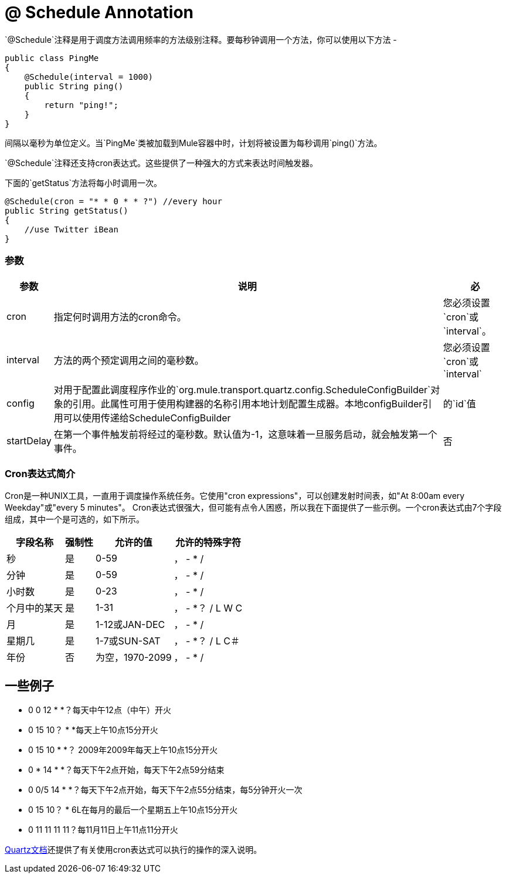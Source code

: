 =  @ Schedule Annotation

`@Schedule`注释是用于调度方法调用频率的方法级别注释。要每秒钟调用一个方法，你可以使用以下方法 - 

[source, java, linenums]
----
public class PingMe
{
    @Schedule(interval = 1000)
    public String ping()
    {
        return "ping!";
    }
}
----

间隔以毫秒为单位定义。当`PingMe`类被加载到Mule容器中时，计划将被设置为每秒调用`ping()`方法。

`@Schedule`注释还支持cron表达式。这些提供了一种强大的方式来表达时间触发器。

下面的`getStatus`方法将每小时调用一次。

[source, java, linenums]
----
@Schedule(cron = "* * 0 * * ?") //every hour
public String getStatus()
{
    //use Twitter iBean
}
----

=== 参数

[%header%autowidth.spread]
|===
|参数 |说明 |必
| cron  |指定何时调用方法的cron命令。 |您必须设置`cron`或`interval`。
| interval  |方法的两个预定调用之间的毫秒数。 |您必须设置`cron`或`interval`
| config  |对用于配置此调度程序作业的`org.mule.transport.quartz.config.ScheduleConfigBuilder`对象的引用。此属性可用于使用构建器的名称引用本地计划配置生成器。本地configBuilder引用可以使用传递给ScheduleConfigBuilder  |的`id`值
| startDelay  |在第一个事件触发前将经过的毫秒数。默认值为-1，这意味着一旦服务启动，就会触发第一个事件。 |否
|===

===  Cron表达式简介

Cron是一种UNIX工具，一直用于调度操作系统任务。它使用"cron expressions"，可以创建发射时间表，如"At 8:00am every Weekday"或"every 5 minutes"。 Cron表达式很强大，但可能有点令人困惑，所以我在下面提供了一些示例。一个cron表达式由7个字段组成，其中一个是可选的，如下所示。

[%header%autowidth.spread]
|===
|字段名称 |强制性 |允许的值 |允许的特殊字符
|秒 |是 | 0-59  |， -  * /
|分钟 |是 | 0-59  |， -  * /
|小时数 |是 | 0-23  |， -  * /
|个月中的某天 |是 | 1-31  |， -  *？ / L W C
|月 |是 | 1-12或JAN-DEC  |， -  * /
|星期几 |是 | 1-7或SUN-SAT  |， -  *？ / L C＃
|年份 |否 |为空，1970-2099  |， -  * /
|===

== 一些例子

*  0 0 12 * *？每天中午12点（中午）开火
*  0 15 10？ * *每天上午10点15分开火
*  0 15 10 * *？ 2009年2009年每天上午10点15分开火
*  0 * 14 * *？每天下午2点开始，每天下午2点59分结束
*  0 0/5 14 * *？每天下午2点开始，每天下午2点55分结束，每5分钟开火一次
*  0 15 10？ * 6L在每月的最后一个星期五上午10点15分开火
*  0 11 11 11 11？每11月11日上午11点11分开火

http://www.quartz-scheduler.org/documentation/quartz-2.2.x/tutorials/tutorial-lesson-06.html[Quartz文档]还提供了有关使用cron表达式可以执行的操作的深入说明。
